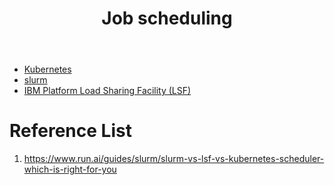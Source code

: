 :PROPERTIES:
:ID:       58ef99b9-e519-432a-a27a-96e0369046c4
:END:
#+title: Job scheduling

+ [[id:b60301a4-574f-43ee-a864-15f5793ea990][Kubernetes]]
+ [[id:822ba079-5358-4814-94f5-66a7f741b41a][slurm]]
+ [[id:0104c798-3712-4036-8ac6-5573bdebd0f3][IBM Platform Load Sharing Facility (LSF)]]
  
* Reference List
1. https://www.run.ai/guides/slurm/slurm-vs-lsf-vs-kubernetes-scheduler-which-is-right-for-you
